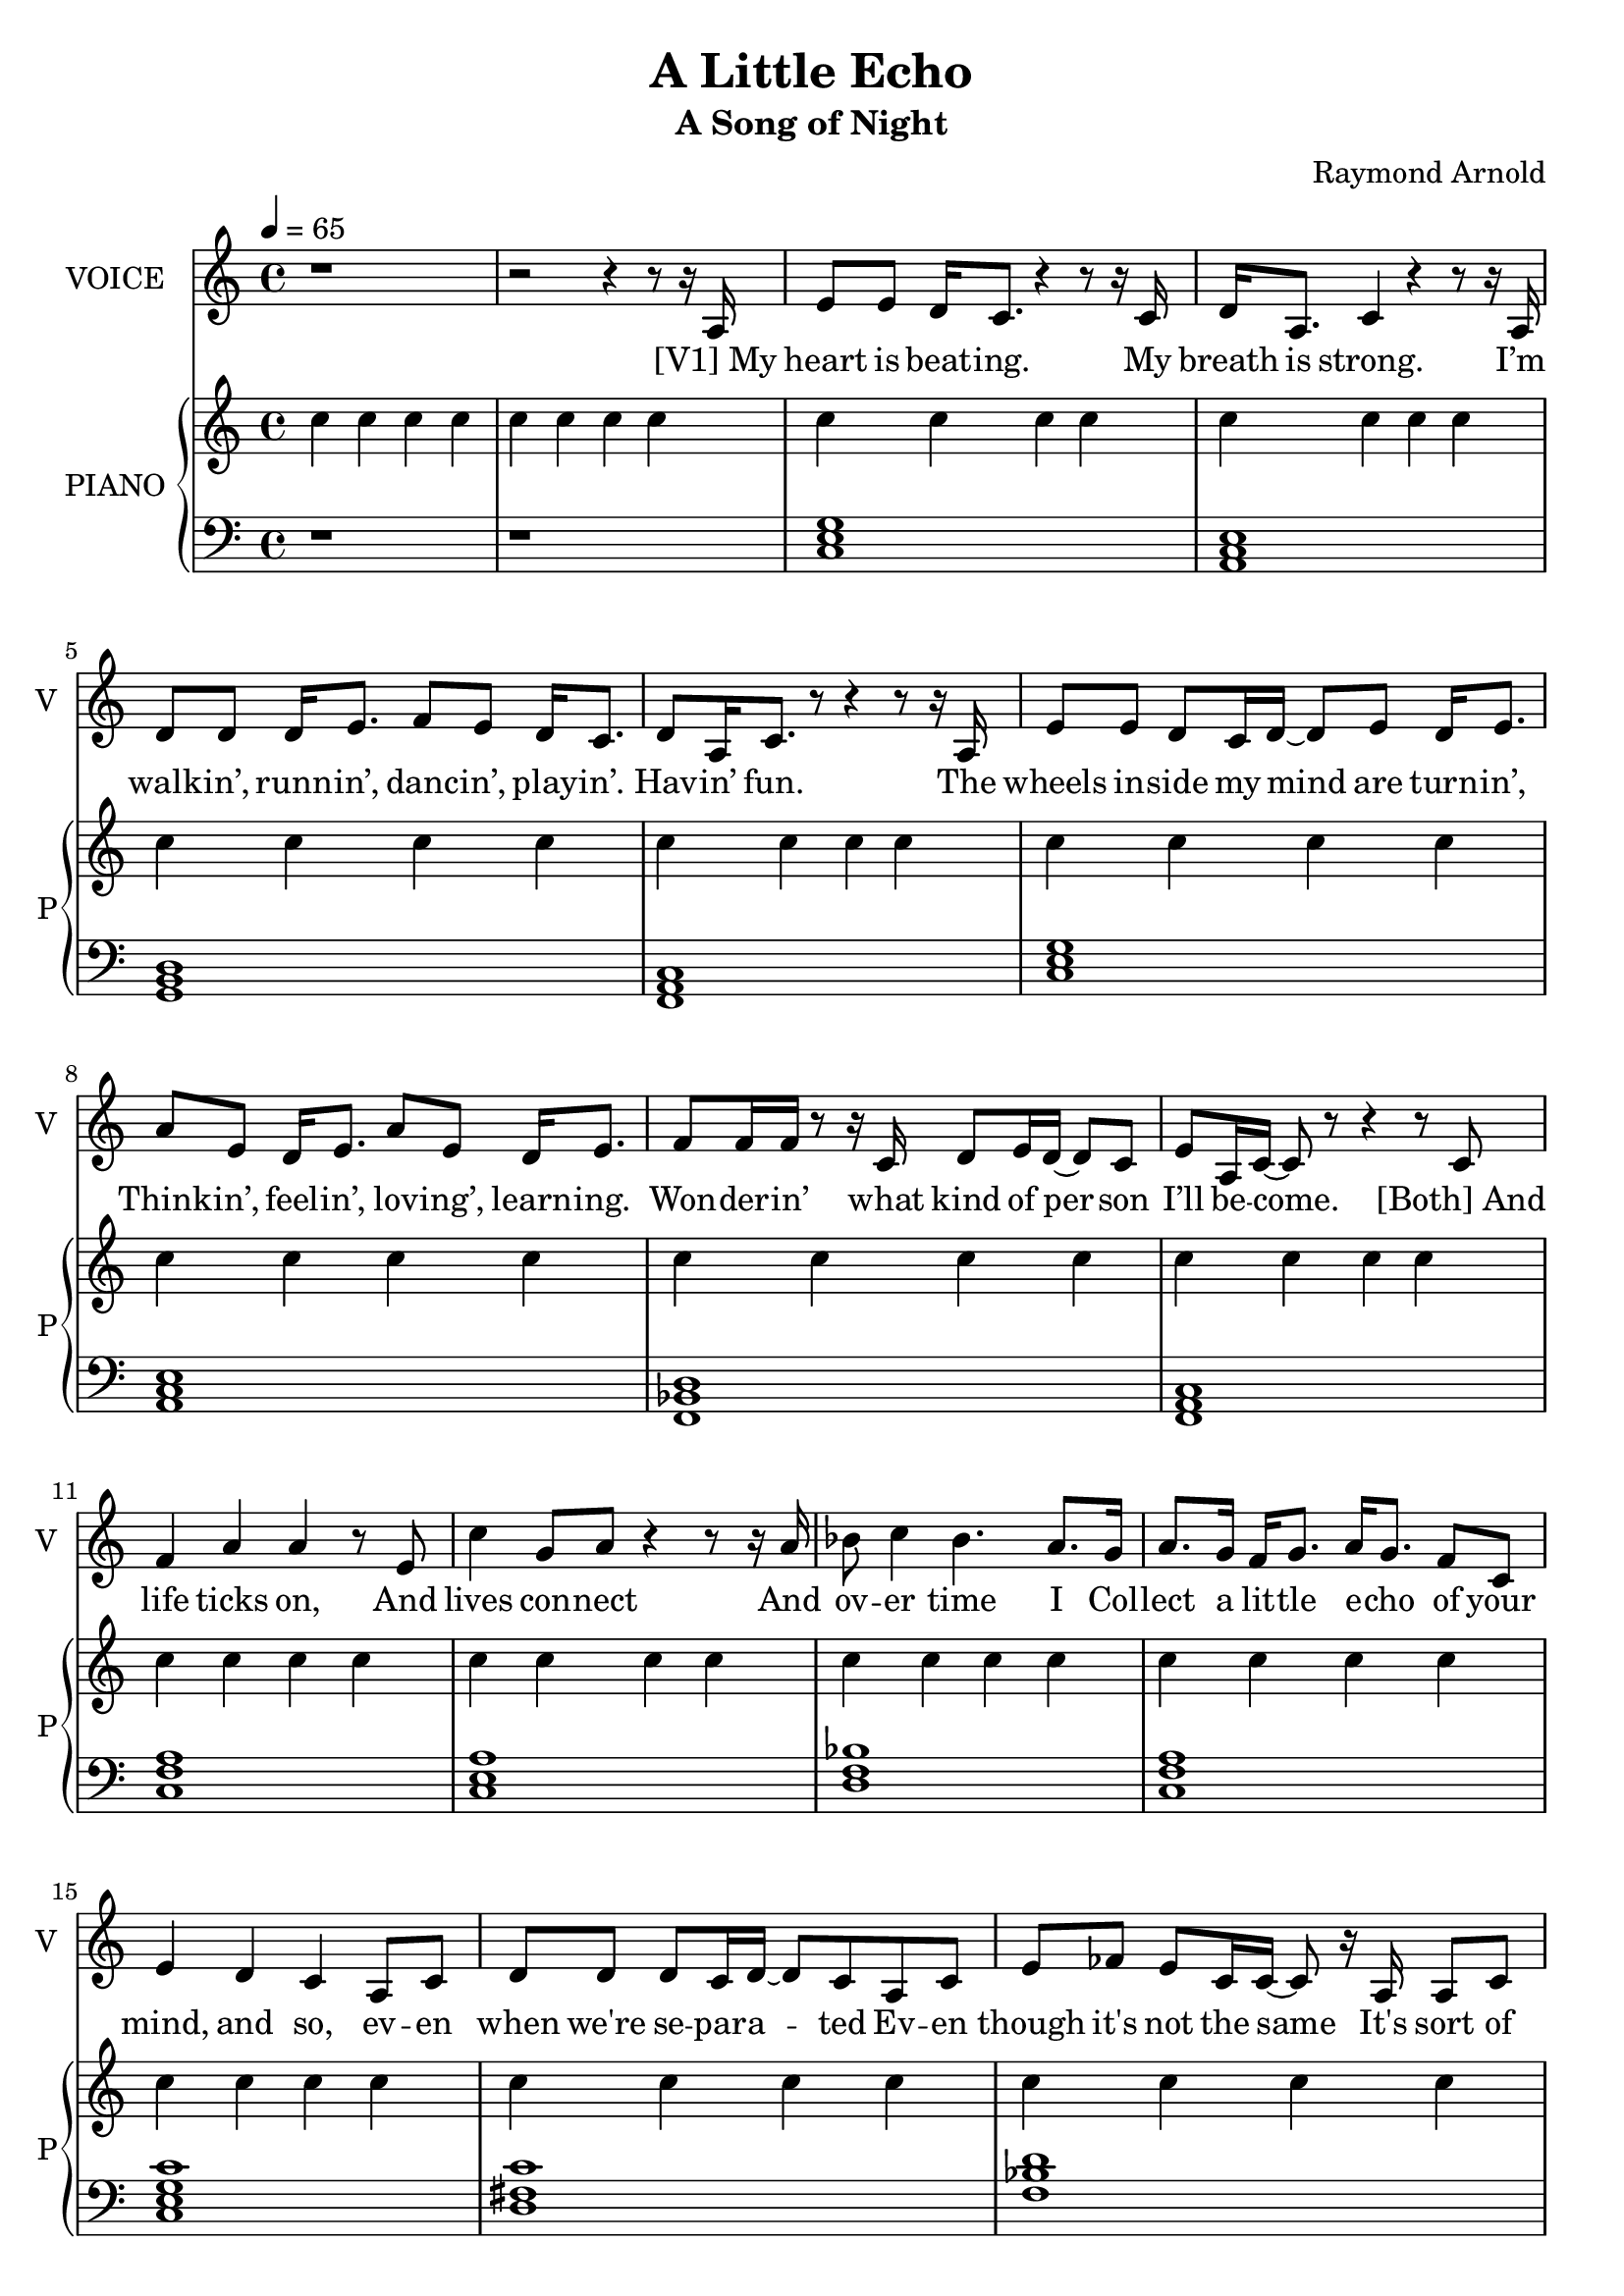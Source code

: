 \version "2.18.2"

\header {
  title = "A Little Echo"
  subtitle = "A Song of Night"
  composer = "Raymond Arnold"
}

words = \lyricmode {
"[V1] My" heart is beat -- ing. 
My breath is strong. 
I’m walk -- in’, runn -- in’, danc -- in’, play -- in’. 
Hav -- in’ fun. 

The wheels in -- side my mind are turn -- in’, 
Think -- in’, feel -- in’, lov -- ing’, learn -- ing. 
Won -- der -- in’ what kind of per -- son 
I’ll be -- come. 

"[Both] And" life ticks on, 
And lives con -- nect 
And ov -- er time I 
Col -- lect a lit -- tle e -- cho 
of your mind, and so, ev -- en 
when we're se -- par -- a -- ted 
Ev -- en though it's not the same 
It's sort of nice to say your name 
And hear you whis -- per mine. 

"[V2] My" heart is skipp -- in’. 
I take a ner -- vous breath. 
I fi -- nally see your face a -- gain. 
It’s been so long since last you left. 

I got a lit -- tle me -- tal cir -- cle 
Hang -- ing on my chest. 
As we col -- lide, and in -- ter -- twine, 
It pres -- ses cold a -- gainst my breast. 

"[Both] And" life ticks on, 
And lives con -- nect 
And ov -- er time I 
Col -- lect a lit -- tle e -- cho 
of your mind, 
and so, ev -- en when we're se -- par -- a -- ted 
Ev -- en though it's not the same 
It's sort of nice to say your name 
And hear you whis -- per mine. 

"[V1] My" heart is fail -- in’ 
My breath is slow. 
I’m look -- in’, long -- in’, lov -- in’, wish -- in’ 
That I did -- n’t have to go. 

I've got a lit -- tle me -- tal cir -- cle
Ly -- ing on my chest
It's got some lit -- tle words in -- scribed
To guide me to my rest

And dare I hope, in flesh or spi -- rit,
Some -- where, some -- day I'll a -- wake?
Though I can't guess how things might change
I just don't know what world you would make
While I was gone
I just don’t know. 
I just don’t know how long. 

"[V2] And" life ticks on, 
And lives con -- nect 
And ov -- er time I 
Col -- lect a lit -- tle e -- cho 
of your mind, 
and so, ev -- en when we're se -- par -- a -- ted 
Ev -- en though it's not the same 
It's sort of nice to say your name 
And hear you whis -- per mine.   
}

vocal = \relative c' {
  r1 r2 r4 r8 r16 a e'8 e d16 c8.
  r4 r8 r16 c d a8. c4 r4 r8 r16
  a d8 d d16 e8. f8 e d16 c8.
  d8 a16 c8. r8 r4 r8 r16 
  a e'8 e d c16 d~ d8 e d16 e8.
  a8 e d16 e8. a8  e d16 e8.
  f8 f16 f r8 r16 c d8 e16 d~ d8 c
  e a,16 c~ c8 r8 r4 r8
  c f4 a a r8 e c'4 g8 a r4 r8 r16
  a16 bes8 c4 bes4. a8. g16
  a8. g16 f g8. a16 g8. f8 c
  e4 d c a8 c
  d d d c16 d~ d8 c a c
  e fes e c16 c~ c8 r16 a a8 c
  d ees d c16 c~ c4 r
  r4 r8 c c g a c c4 r4 r2
  r2 r4 r8 r16 g
  e'8 e d16 c8. r4 r8 r16 c
  d8 g,16 a c8 a r4 r8 r16 g
  d'8 d d16 e8. f8 e16 c~ c8 r16 d
  f8 e c16 d8. f8 e c r16 g
  e'8 e d16 c8. d16 e8. d16 e8.
  a e16 d8 e f r4 r16 e
  f8[ e16 c16~ c8] c f[ e16 c~ c8] r16 c
  f8 e c r16 f f8[ e c] c
  f4 a a r8 e c'4 g8 a r4 r8 r16
  a16 bes8 c4 bes4. a8. g16
  a8. g16 f g8. a16 g8. f8 c
  e4 d c a8 c
  d d d c16 d~ d8 c a c
  e fes e c16 c~ c8 r16 a a8 c
  d ees d c16 c~ c4 r
  r4 r8 c c g a c c4 r4 r2
  r2 r4 r8 r16 g
  e'8 e d16 c8. r4 r8 r16 c
  d16 g,8. c4 r4 r8 r16 g
  d'8 d d16 e8. f16 e8. d16 c8.
  d8 c g16 c8. e8 c16 a~ a8 r16 g
  e'8 e d16 c8. d16 e8. d16 e8.
  a8 e16 d8 e8. e8 r4 r16 a,
  f'8 e c16 g8. f'8 e16 c~ c8 r16 g
  f'8 e c16 a~ a g~ g8 r8 r e'
  f e f8. e16 f8 e16 f~ f e8.
  c'8 a a e g a a r16 f
  bes8 a f d16 bes'8 a f8. r16 g
  a8 g f a a g f~ f c4
  r4 r8 c16 e~ e8 c
  d4 r r8 e d c e4 r r8 e16 d~ d8 c
  e4 c a r
  r2 r4 r8  c f4 a a r8 e c'4 g8 a r4 r8 r16
  a16 bes8 c4 bes4. a8. g16
  a8. g16 f g8. a16 g8. f8 c
  e4 d c a8 c
  d d d c16 d~ d8 c a c
  e fes e c16 c~ c8 r16 a a8 c
  d ees d c16 c~ c4 r
  r4 r8 c c g a c c4 r4 r2
}

rp = \relative c'' {
  \repeat unfold 79 {c4} c8 d
  <<
    {
      \repeat unfold 76 {c4}
    }
    {
      e g c g
      c2 c4 g
      s2 f8 e16 d s4
      c'2 f,8 e16 d s e8.
      f2 a
      c c4 g
      a2 c4 g
      bes2 f8 e16 d s e8.
      f4 a c a
      c2 c4 a
      c2 e4 c
      s2 bes2
      s2 a4 f
      c'2 c4 g
      fis2 fis4 d
      f2 s
      s1 s s
    }
  >>
  c1
  \repeat unfold 27 {r1}
}

lp = \relative c {
  \chordmode {
    r1 r c,
    a,,:m g,, 
    f,, c,
    a,,:m bes,,/f
    f,, f,/c c,:1.3.6
    d,:1.3-.6- f,/c c,:1.3.5.8
    d,:1.3.7 bes,/f
    f, r c,
    c, c, a,,:m
    g,, f,,
    c, a,,:m
    f,,:1.4.6 f,,
    f,/c c,:1.3.6
    d,:1.3-.6- f,/c c,:1.3.5.8
    d,:1.3.7 bes,/f
    f, r c,
    c,:1
    c, a,,:m
    g,, f,, c, a,,:m
    bes,,/f f,,
    f,,/c c,:1.3.6
    d,:1.3-.6-
    f,,/c c,:1.3.5.8
    d,:1.3.7
    bes,/f f,
    r f,,/c c,:1.3.6
        d,:1.3-.6- f,/c c,:1.3.5.8
    d,:1.3.7 bes,/f
    f, r c,
  }
}

\score {
  <<
    \new Voice = "one" {
      \tempo 4 = 65
      \set Staff.midiInstrument = #"voice oohs"
      \set Staff.midiMinimumVolume = #0.8
      \set Staff.midiMaximumVolume = #1
      \set Staff.instrumentName = #"VOICE"
      \set Staff.shortInstrumentName = #"V"
      \vocal
    }
    \new Lyrics \lyricsto "one" {
      \words
    }
    \new PianoStaff <<
      \set PianoStaff.instrumentName = #"PIANO"
      \set PianoStaff.shortInstrumentName = #"P"
      \new Voice {
          \set Staff.midiMinimumVolume = #0.6
          \set Staff.midiMaximumVolume = #0.8
          \rp
        
      }
      \new Voice {
          \set Staff.midiMinimumVolume = #0.4
          \set Staff.midiMaximumVolume = #0.6
          \clef bass
          \lp
        
      }
    >>
  >>
  \layout {}
  \midi {}
}